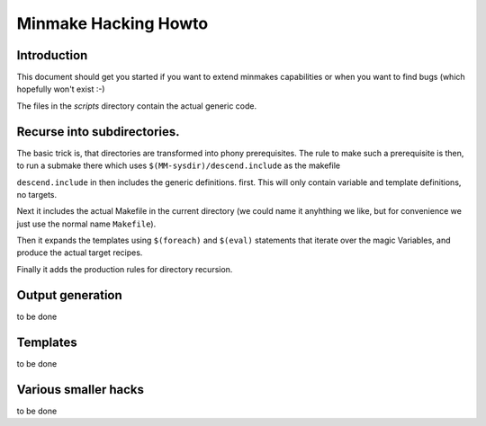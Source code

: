 =======================
 Minmake Hacking Howto
=======================

Introduction
============
This document should get you started if you want to extend minmakes
capabilities or when you want to find bugs (which hopefully won't
exist :-)

The files in the `scripts` directory contain the actual generic code.

Recurse into subdirectories.
============================

The basic trick is, that directories are transformed into phony
prerequisites.  The rule to make such a prerequisite is then, to run a
submake there which uses ``$(MM-sysdir)/descend.include`` as the makefile

``descend.include`` in then includes the generic definitions. first.
This will only contain variable and template definitions, no targets.

Next it includes the actual Makefile in the current
directory (we could name it anyhthing we like, but for convenience we
just use the normal name ``Makefile``).

Then it expands the templates using ``$(foreach)`` and ``$(eval)``
statements that iterate over the magic Variables, and produce the
actual target recipes.

Finally it adds the production rules for directory recursion.

Output generation
=================
to be done

Templates
=========
to be done

Various smaller hacks
=====================
to be done
